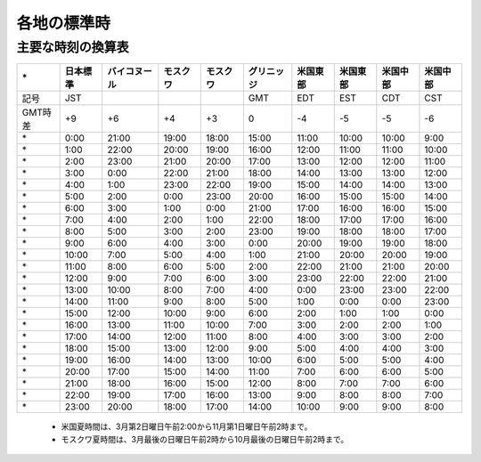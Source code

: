 =============
各地の標準時
=============


主要な時刻の換算表
==================

========== ======== ========== ========== ========== =========== =========== =========== =========== ==========
\*         日本標準 バイコヌー モスクワ   モスクワ   グリニッジ  米国東部    米国東部     米国中部   米国中部
                    ル
========== ======== ========== ========== ========== =========== =========== =========== =========== ==========
記号       JST                                       GMT         EDT         EST          CDT        CST 
---------- -------- ---------- ---------- ---------- ----------- ----------- ----------- ----------- ----------
GMT時差    +9       +6         +4         +3         0           -4          -5          -5          -6 
---------- -------- ---------- ---------- ---------- ----------- ----------- ----------- ----------- ----------
\*         0:00     21:00      19:00      18:00      15:00       11:00       10:00       10:00       9:00 
---------- -------- ---------- ---------- ---------- ----------- ----------- ----------- ----------- ----------
\*         1:00     22:00      20:00      19:00      16:00       12:00       11:00       11:00       10:00 
---------- -------- ---------- ---------- ---------- ----------- ----------- ----------- ----------- ----------
\*         2:00     23:00      21:00      20:00      17:00       13:00       12:00       12:00       11:00    
---------- -------- ---------- ---------- ---------- ----------- ----------- ----------- ----------- ----------
\*         3:00     0:00       22:00      21:00      18:00       14:00       13:00       13:00       12:00    
---------- -------- ---------- ---------- ---------- ----------- ----------- ----------- ----------- ----------
\*         4:00     1:00       23:00      22:00      19:00       15:00       14:00       14:00       13:00    
---------- -------- ---------- ---------- ---------- ----------- ----------- ----------- ----------- ----------
\*         5:00     2:00       0:00       23:00      20:00       16:00       15:00       15:00       14:00    
---------- -------- ---------- ---------- ---------- ----------- ----------- ----------- ----------- ----------
\*         6:00     3:00       1:00       0:00       21:00       17:00       16:00       16:00       15:00    
---------- -------- ---------- ---------- ---------- ----------- ----------- ----------- ----------- ----------
\*         7:00     4:00       2:00       1:00       22:00       18:00       17:00       17:00       16:00    
---------- -------- ---------- ---------- ---------- ----------- ----------- ----------- ----------- ----------
\*         8:00     5:00       3:00       2:00       23:00       19:00       18:00       18:00       17:00    
---------- -------- ---------- ---------- ---------- ----------- ----------- ----------- ----------- ----------
\*         9:00     6:00       4:00       3:00       0:00        20:00       19:00       19:00       18:00    
---------- -------- ---------- ---------- ---------- ----------- ----------- ----------- ----------- ----------
\*         10:00    7:00       5:00       4:00       1:00        21:00       20:00       20:00       19:00    
---------- -------- ---------- ---------- ---------- ----------- ----------- ----------- ----------- ----------
\*         11:00    8:00       6:00       5:00       2:00        22:00       21:00       21:00       20:00    
---------- -------- ---------- ---------- ---------- ----------- ----------- ----------- ----------- ----------
\*         12:00    9:00       7:00       6:00       3:00        23:00       22:00       22:00       21:00    
---------- -------- ---------- ---------- ---------- ----------- ----------- ----------- ----------- ----------
\*         13:00    10:00      8:00       7:00       4:00        0:00        23:00       23:00       22:00    
---------- -------- ---------- ---------- ---------- ----------- ----------- ----------- ----------- ----------
\*         14:00    11:00      9:00       8:00       5:00        1:00        0:00        0:00        23:00    
---------- -------- ---------- ---------- ---------- ----------- ----------- ----------- ----------- ----------
\*         15:00    12:00      10:00      9:00       6:00        2:00        1:00        1:00        0:00     
---------- -------- ---------- ---------- ---------- ----------- ----------- ----------- ----------- ----------
\*         16:00    13:00      11:00      10:00      7:00        3:00        2:00        2:00        1:00     
---------- -------- ---------- ---------- ---------- ----------- ----------- ----------- ----------- ----------
\*         17:00    14:00      12:00      11:00      8:00        4:00        3:00        3:00        2:00     
---------- -------- ---------- ---------- ---------- ----------- ----------- ----------- ----------- ----------
\*         18:00    15:00      13:00      12:00      9:00        5:00        4:00        4:00        3:00     
---------- -------- ---------- ---------- ---------- ----------- ----------- ----------- ----------- ----------
\*         19:00    16:00      14:00      13:00      10:00       6:00        5:00        5:00        4:00     
---------- -------- ---------- ---------- ---------- ----------- ----------- ----------- ----------- ----------
\*         20:00    17:00      15:00      14:00      11:00       7:00        6:00        6:00        5:00     
---------- -------- ---------- ---------- ---------- ----------- ----------- ----------- ----------- ----------
\*         21:00    18:00      16:00      15:00      12:00       8:00        7:00        7:00        6:00     
---------- -------- ---------- ---------- ---------- ----------- ----------- ----------- ----------- ----------
\*         22:00    19:00      17:00      16:00      13:00       9:00        8:00        8:00        7:00     
---------- -------- ---------- ---------- ---------- ----------- ----------- ----------- ----------- ----------
\*         23:00    20:00      18:00      17:00      14:00       10:00       9:00        9:00        8:00     
========== ======== ========== ========== ========== =========== =========== =========== =========== ==========

   * 米国夏時間は、3月第2日曜日午前2:00から11月第1日曜日午前2時まで。 
   * モスクワ夏時間は、3月最後の日曜日午前2時から10月最後の日曜日午前2時まで。








